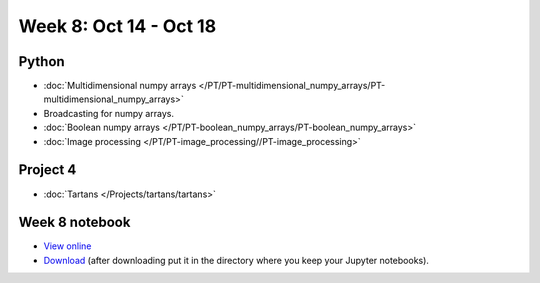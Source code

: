 Week 8: Oct 14 - Oct 18
=======================

Python
~~~~~~

* :doc:`Multidimensional numpy arrays </PT/PT-multidimensional_numpy_arrays/PT-multidimensional_numpy_arrays>`
* Broadcasting for numpy arrays.
* :doc:`Boolean numpy arrays </PT/PT-boolean_numpy_arrays/PT-boolean_numpy_arrays>`
* :doc:`Image processing </PT/PT-image_processing//PT-image_processing>`

Project 4
~~~~~~~~~
* :doc:`Tartans </Projects/tartans/tartans>`


.. Comment:
    Project 5
    ~~~~~~~~~
    * :doc:`Image denoising </Projects/image_denoising/image_denoising>`

Week 8 notebook
~~~~~~~~~~~~~~~
- `View online <../_static/weekly_notebooks/week08_notebook.html>`_
- `Download <../_static/weekly_notebooks/week08_notebook.ipynb>`_ (after downloading put it in the directory where you keep your Jupyter notebooks).